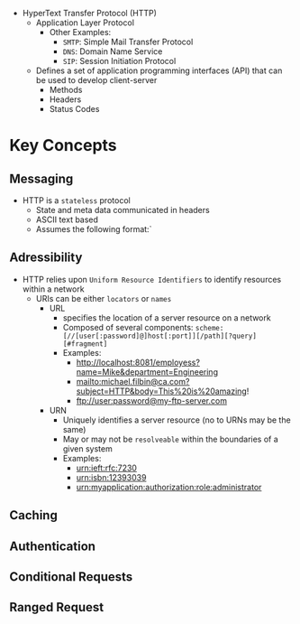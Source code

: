 #+STARTUP: indent

# Technical Overview of HTTP 1/1


- HyperText Transfer Protocol (HTTP)
  - Application Layer Protocol
    - Other Examples:
      - ~SMTP~: Simple Mail Transfer Protocol
      - ~DNS~: Domain Name Service
      - ~SIP~: Session Initiation Protocol
  - Defines a set of application programming interfaces (API) that can be used to develop client-server
    - Methods
    - Headers
    - Status Codes
# Hypertext Transfer Protocol 1/1 Technical Overview  

* Key Concepts

** Messaging
- HTTP is a =stateless= protocol
  - State and meta data communicated in headers
  - ASCII text based
  - Assumes the following format:`
** Adressibility
  - HTTP relies upon =Uniform Resource Identifiers= to identify resources within a network
    - URIs can be either =locators= or =names=
      - URL
        - specifies the location of a server resource on a network
        - Composed of several components: ~scheme:[//[user[:password]@]host[:port]][/path][?query][#fragment]~
        - Examples:
          - http://localhost:8081/employess?name=Mike&department=Engineering
          - mailto:michael.filbin@ca.com?subject=HTTP&body=This%20is%20amazing!
          - ftp://user:password@my-ftp-server.com
      - URN
        - Uniquely identifies a server resource (no to URNs may be the same)
        - May or may not be =resolveable= within the boundaries of a given system
        - Examples:
          - urn:ieft:rfc:7230
          - urn:isbn:12393039
          - urn:myapplication:authorization:role:administrator
** Caching
** Authentication
** Conditional Requests
** Ranged Request
